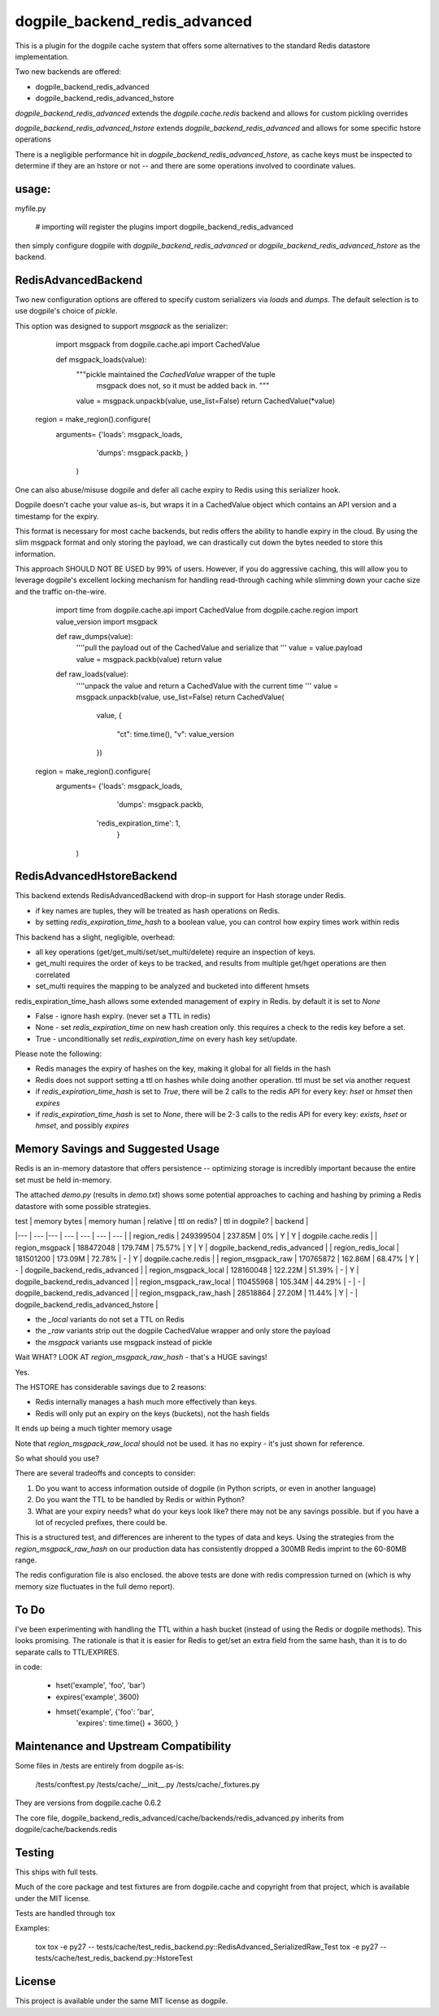 dogpile_backend_redis_advanced
==============================

This is a plugin for the dogpile cache system that offers some alternatives to
the standard Redis datastore implementation.

Two new backends are offered:

* dogpile_backend_redis_advanced
* dogpile_backend_redis_advanced_hstore

`dogpile_backend_redis_advanced` extends the `dogpile.cache.redis` backend
and allows for custom pickling overrides

`dogpile_backend_redis_advanced_hstore` extends `dogpile_backend_redis_advanced`
and allows for some specific hstore operations

There is a negligible performance hit in `dogpile_backend_redis_advanced_hstore`,
as cache keys must be inspected to determine if they are an hstore or not -- and
there are some operations involved to coordinate values.

usage:
------

myfile.py

    # importing will register the plugins
    import dogpile_backend_redis_advanced

then simply configure dogpile with `dogpile_backend_redis_advanced` or 
`dogpile_backend_redis_advanced_hstore` as the backend.


RedisAdvancedBackend
--------------------

Two new configuration options are offered to specify custom serializers via 
`loads` and `dumps`.  The default selection is to use dogpile's choice of 
`pickle`.

This option was designed to support `msgpack` as the serializer:

	import msgpack
	from dogpile.cache.api import CachedValue

	def msgpack_loads(value):
		"""pickle maintained the `CachedValue` wrapper of the tuple
		   msgpack does not, so it must be added back in.
		   """
		value = msgpack.unpackb(value, use_list=False)
		return CachedValue(*value)

    region = make_region().configure(
    	arguments= {'loads': msgpack_loads,
					'dumps': msgpack.packb,
					}
		)


One can also abuse/misuse dogpile and defer all cache expiry to Redis using this
serializer hook.

Dogpile doesn't cache your value as-is, but wraps it in a CachedValue object
which contains an API version and a timestamp for the expiry.

This format is necessary for most cache backends, but redis offers the ability
to handle expiry in the cloud.  By using the slim msgpack format and only 
storing the payload, we can drastically cut down the bytes needed to store this
information.

This approach SHOULD NOT BE USED by 99% of users.  However, if you do aggressive
caching, this will allow you to leverage dogpile's excellent locking mechanism 
for handling read-through caching while slimming down your cache size and the
traffic on-the-wire.  

	import time
	from dogpile.cache.api import CachedValue
	from dogpile.cache.region import value_version
	import msgpack

	def raw_dumps(value):
		''''pull the payload out of the CachedValue and serialize that
		'''
		value = value.payload
		value = msgpack.packb(value)
		return value

	def raw_loads(value):
		''''unpack the value and return a CachedValue with the current time
		'''
		value = msgpack.unpackb(value, use_list=False)
		return CachedValue(
			value,
			{
				"ct": time.time(),
				"v": value_version
			})

    region = make_region().configure(
    	arguments= {'loads': msgpack_loads,
					'dumps': msgpack.packb,
		            'redis_expiration_time': 1,
					}
		)


RedisAdvancedHstoreBackend
--------------------------

This backend extends RedisAdvancedBackend with drop-in support for Hash storage 
under Redis.

* if key names are tuples, they will be treated as hash operations on Redis.
* by setting `redis_expiration_time_hash` to a boolean value, you can control how expiry times work within redis

This backend has a slight, negligible, overhead:

* all key operations (get/get_multi/set/set_multi/delete) require an inspection of keys.
* get_multi requires the order of keys to be tracked, and results from multiple get/hget operations are then correlated
* set_multi requires the mapping to be analyzed and bucketed into different hmsets

redis_expiration_time_hash allows some extended management of expiry in Redis.  by default it is set to `None`

* False - ignore hash expiry. (never set a TTL in redis)
* None - set `redis_expiration_time` on new hash creation only.  this requires a check to the redis key before a set.
* True - unconditionally set `redis_expiration_time` on every hash key set/update.

Please note the following:

* Redis manages the expiry of hashes on the key, making it global for all fields in the hash
* Redis does not support setting a ttl on hashes while doing another operation.  ttl must be set via another request
* if `redis_expiration_time_hash` is set to `True`, there will be 2 calls to the redis API for every key: `hset` or `hmset` then `expires`
* if `redis_expiration_time_hash` is set to `None`, there will be 2-3 calls to the redis API for every key: `exists`, `hset` or `hmset`, and possibly `expires`


Memory Savings and Suggested Usage
--------------------------------------

Redis is an in-memory datastore that offers persistence -- optimizing storage is incredibly important because the entire set must be held in-memory.

The attached `demo.py` (results in `demo.txt`) shows some potential approaches to caching and hashing by priming a Redis datastore with some possible strategies.


| test 				       | memory bytes | memory human | relative | ttl on redis? | ttl in dogpile? | backend                               |
|---	  				   | ---	      |---	         | ---      | ---           | ---             | ---                                   |
| region_redis             | 249399504    | 237.85M      | 0%       | Y             | Y               | dogpile.cache.redis                   |
| region_msgpack   		   | 188472048    | 179.74M      | 75.57%   | Y             | Y               | dogpile_backend_redis_advanced        |
| region_redis_local       | 181501200    | 173.09M      | 72.78%   | -             | Y               | dogpile.cache.redis 			      |
| region_msgpack_raw       | 170765872    | 162.86M      | 68.47%   | Y             | -               | dogpile_backend_redis_advanced        |
| region_msgpack_local     | 128160048    | 122.22M      | 51.39%   | -             | Y               | dogpile_backend_redis_advanced        |
| region_msgpack_raw_local | 110455968    | 105.34M      | 44.29%   | -             | -               | dogpile_backend_redis_advanced        |
| region_msgpack_raw_hash  | 28518864     | 27.20M       | 11.44%   | Y             | -               | dogpile_backend_redis_advanced_hstore |

* the `_local` variants do not set a TTL on Redis
* the `_raw` variants strip out the dogpile CachedValue wrapper and only store the payload
* the `msgpack` variants use msgpack instead of pickle 

Wait WHAT? LOOK AT `region_msgpack_raw_hash` - that's a HUGE savings!

Yes.

The HSTORE has considerable savings due to 2 reasons:

* Redis internally manages a hash much more effectively than keys.
* Redis will only put an expiry on the keys (buckets), not the hash fields

It ends up being a much tighter memory usage

Note that `region_msgpack_raw_local` should not be used.  it has no expiry - it's just shown for reference.

So what should you use?

There are several tradeoffs and concepts to consider:

1. Do you want to access information outside of dogpile (in Python scripts, or even in another language)
2. Do you want the TTL to be handled by Redis or within Python?
3. What are your expiry needs?  what do your keys look like?  there may not be any savings possible.  but if you have a lot of recycled prefixes, there could be.

This is a structured test, and differences are inherent to the types of data and keys. Using the strategies from the `region_msgpack_raw_hash` on our production data has consistently dropped a 300MB Redis imprint to the 60-80MB range.

The redis configuration file is also enclosed.  the above tests are done with redis compression turned on (which is why memory size fluctuates in the full demo report).   


To Do
--------------------------------------
I've been experimenting with handling the TTL within a hash bucket (instead of using the Redis or dogpile methods).
This looks promising.  The rationale is that it is easier for Redis to get/set an extra field from the same hash, than it is to do separate calls to TTL/EXPIRES.  

in code:

	- hset('example', 'foo', 'bar')
	- expires('example', 3600)
	+ hmset('example', {'foo': 'bar',
	                    'expires': time.time() + 3600,
	                    }


Maintenance and Upstream Compatibility
--------------------------------------

Some files in /tests are entirely from dogpile as-is:

	/tests/conftest.py
	/tests/cache/__init__.py
	/tests/cache/_fixtures.py
		
They are versions from dogpile.cache 0.6.2

The core file, dogpile_backend_redis_advanced/cache/backends/redis_advanced.py inherits from dogpile/cache/backends.redis


Testing
-------

This ships with full tests.  

Much of the core package and test fixtures are from dogpile.cache and copyright from that project, which is available under the MIT license.

Tests are handled through tox

Examples:

	tox
	tox -e py27 -- tests/cache/test_redis_backend.py::RedisAdvanced_SerializedRaw_Test
	tox -e py27 -- tests/cache/test_redis_backend.py::HstoreTest
	


License
-------

This project is available under the same MIT license as dogpile.
